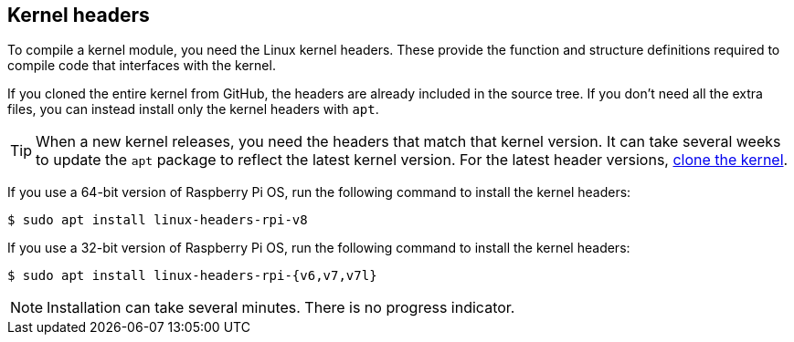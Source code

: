== Kernel headers

To compile a kernel module, you need the Linux kernel headers. These provide the function and structure definitions required to compile code that interfaces with the kernel.

If you cloned the entire kernel from GitHub, the headers are already included in the source tree. If you don't need all the extra files, you can instead install only the kernel headers with `apt`.

TIP: When a new kernel releases, you need the headers that match that kernel version. It can take several weeks to update the `apt` package to reflect the latest kernel version. For the latest header versions, xref:linux_kernel.adoc#building[clone the kernel].

If you use a 64-bit version of Raspberry Pi OS, run the following command to install the kernel headers:

[source,console]
----
$ sudo apt install linux-headers-rpi-v8
----

If you use a 32-bit version of Raspberry Pi OS, run the following command to install the kernel headers:

[source,console]
----
$ sudo apt install linux-headers-rpi-{v6,v7,v7l}
----

NOTE: Installation can take several minutes. There is no progress indicator.
